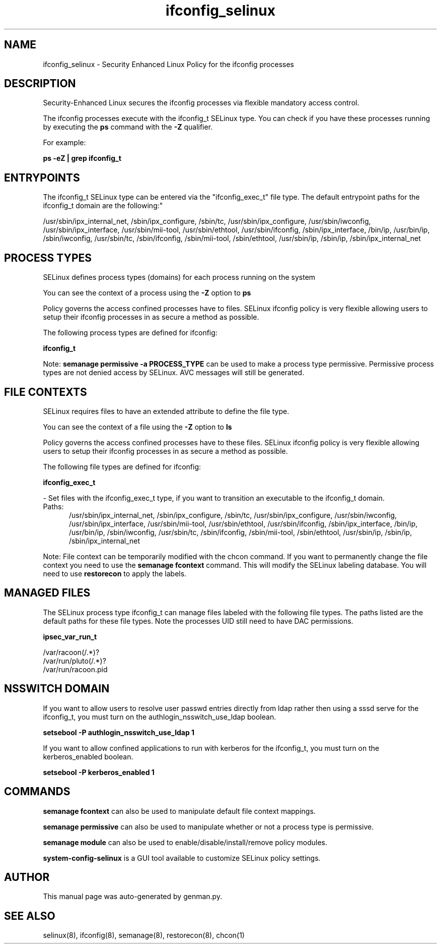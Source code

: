 .TH  "ifconfig_selinux"  "8"  "ifconfig" "dwalsh@redhat.com" "ifconfig SELinux Policy documentation"
.SH "NAME"
ifconfig_selinux \- Security Enhanced Linux Policy for the ifconfig processes
.SH "DESCRIPTION"

Security-Enhanced Linux secures the ifconfig processes via flexible mandatory access control.

The ifconfig processes execute with the ifconfig_t SELinux type. You can check if you have these processes running by executing the \fBps\fP command with the \fB\-Z\fP qualifier. 

For example:

.B ps -eZ | grep ifconfig_t


.SH "ENTRYPOINTS"

The ifconfig_t SELinux type can be entered via the "ifconfig_exec_t" file type.  The default entrypoint paths for the ifconfig_t domain are the following:"

/usr/sbin/ipx_internal_net, /sbin/ipx_configure, /sbin/tc, /usr/sbin/ipx_configure, /usr/sbin/iwconfig, /usr/sbin/ipx_interface, /usr/sbin/mii-tool, /usr/sbin/ethtool, /usr/sbin/ifconfig, /sbin/ipx_interface, /bin/ip, /usr/bin/ip, /sbin/iwconfig, /usr/sbin/tc, /sbin/ifconfig, /sbin/mii-tool, /sbin/ethtool, /usr/sbin/ip, /sbin/ip, /sbin/ipx_internal_net
.SH PROCESS TYPES
SELinux defines process types (domains) for each process running on the system
.PP
You can see the context of a process using the \fB\-Z\fP option to \fBps\bP
.PP
Policy governs the access confined processes have to files. 
SELinux ifconfig policy is very flexible allowing users to setup their ifconfig processes in as secure a method as possible.
.PP 
The following process types are defined for ifconfig:

.EX
.B ifconfig_t 
.EE
.PP
Note: 
.B semanage permissive -a PROCESS_TYPE 
can be used to make a process type permissive. Permissive process types are not denied access by SELinux. AVC messages will still be generated.

.SH FILE CONTEXTS
SELinux requires files to have an extended attribute to define the file type. 
.PP
You can see the context of a file using the \fB\-Z\fP option to \fBls\bP
.PP
Policy governs the access confined processes have to these files. 
SELinux ifconfig policy is very flexible allowing users to setup their ifconfig processes in as secure a method as possible.
.PP 
The following file types are defined for ifconfig:


.EX
.PP
.B ifconfig_exec_t 
.EE

- Set files with the ifconfig_exec_t type, if you want to transition an executable to the ifconfig_t domain.

.br
.TP 5
Paths: 
/usr/sbin/ipx_internal_net, /sbin/ipx_configure, /sbin/tc, /usr/sbin/ipx_configure, /usr/sbin/iwconfig, /usr/sbin/ipx_interface, /usr/sbin/mii-tool, /usr/sbin/ethtool, /usr/sbin/ifconfig, /sbin/ipx_interface, /bin/ip, /usr/bin/ip, /sbin/iwconfig, /usr/sbin/tc, /sbin/ifconfig, /sbin/mii-tool, /sbin/ethtool, /usr/sbin/ip, /sbin/ip, /sbin/ipx_internal_net

.PP
Note: File context can be temporarily modified with the chcon command.  If you want to permanently change the file context you need to use the 
.B semanage fcontext 
command.  This will modify the SELinux labeling database.  You will need to use
.B restorecon
to apply the labels.

.SH "MANAGED FILES"

The SELinux process type ifconfig_t can manage files labeled with the following file types.  The paths listed are the default paths for these file types.  Note the processes UID still need to have DAC permissions.

.br
.B ipsec_var_run_t

	/var/racoon(/.*)?
.br
	/var/run/pluto(/.*)?
.br
	/var/run/racoon\.pid
.br

.SH NSSWITCH DOMAIN

.PP
If you want to allow users to resolve user passwd entries directly from ldap rather then using a sssd serve for the ifconfig_t, you must turn on the authlogin_nsswitch_use_ldap boolean.

.EX
.B setsebool -P authlogin_nsswitch_use_ldap 1
.EE

.PP
If you want to allow confined applications to run with kerberos for the ifconfig_t, you must turn on the kerberos_enabled boolean.

.EX
.B setsebool -P kerberos_enabled 1
.EE

.SH "COMMANDS"
.B semanage fcontext
can also be used to manipulate default file context mappings.
.PP
.B semanage permissive
can also be used to manipulate whether or not a process type is permissive.
.PP
.B semanage module
can also be used to enable/disable/install/remove policy modules.

.PP
.B system-config-selinux 
is a GUI tool available to customize SELinux policy settings.

.SH AUTHOR	
This manual page was auto-generated by genman.py.

.SH "SEE ALSO"
selinux(8), ifconfig(8), semanage(8), restorecon(8), chcon(1)
